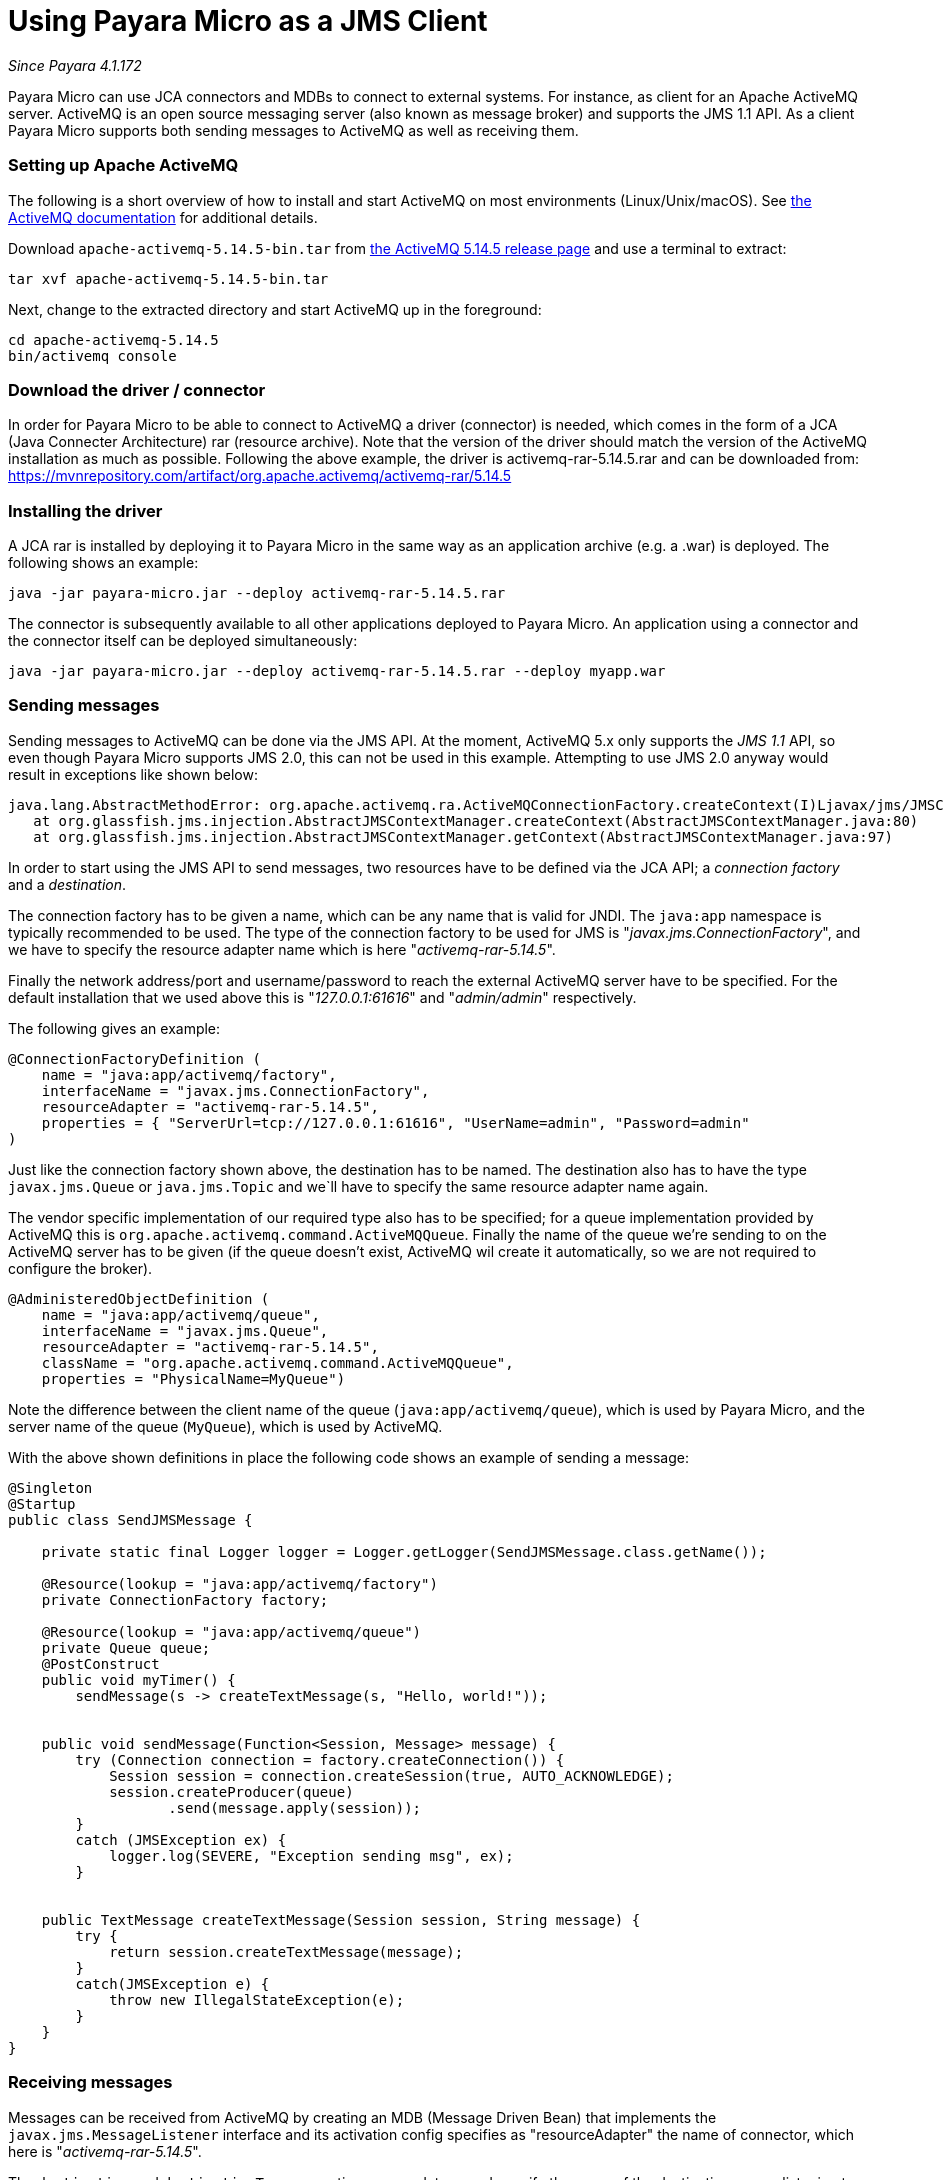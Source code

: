= Using Payara Micro as a JMS Client

_Since Payara 4.1.172_

Payara Micro can use JCA connectors and MDBs to connect to external systems. For
instance, as client for an Apache ActiveMQ server. ActiveMQ is an open source
messaging server (also known as message broker) and supports the JMS 1.1 API. As
a client Payara Micro supports both sending messages to ActiveMQ as well as
receiving them.

=== Setting up Apache ActiveMQ

The following is a short overview of how to install and start ActiveMQ on most
environments (Linux/Unix/macOS). See http://activemq.apache.org/getting-started.html[
the ActiveMQ documentation] for additional details.

Download `apache-activemq-5.14.5-bin.tar` from http://activemq.apache.org/activemq-5145-release.html[
the ActiveMQ 5.14.5 release page] and use a terminal to extract:

----
tar xvf apache-activemq-5.14.5-bin.tar
----

Next, change to the extracted directory and start ActiveMQ up in the foreground:

----
cd apache-activemq-5.14.5
bin/activemq console
----

=== Download the driver / connector
In order for Payara Micro to be able to connect to ActiveMQ a driver (connector)
is needed, which comes in the form of a JCA (Java Connecter Architecture) rar
(resource archive). Note that the version of the driver should match the version
 of the ActiveMQ installation as much as possible. Following the above example,
the driver is activemq-rar-5.14.5.rar and can be downloaded from:
https://mvnrepository.com/artifact/org.apache.activemq/activemq-rar/5.14.5

=== Installing the driver
A JCA rar is installed by deploying it to Payara Micro in the same way as an
application archive (e.g. a .war) is deployed. The following shows an example:

----
java -jar payara-micro.jar --deploy activemq-rar-5.14.5.rar
----

The connector is subsequently available to all other applications deployed to
Payara Micro. An application using a connector and the connector itself can be
deployed simultaneously:

----
java -jar payara-micro.jar --deploy activemq-rar-5.14.5.rar --deploy myapp.war
----

=== Sending messages
Sending messages to ActiveMQ can be done via the JMS API. At the moment, 
ActiveMQ 5.x only supports the _JMS 1.1_ API, so even though Payara Micro supports
JMS 2.0, this can not be used in this example. Attempting to use JMS 2.0 anyway
would result in exceptions like shown below:

----
java.lang.AbstractMethodError: org.apache.activemq.ra.ActiveMQConnectionFactory.createContext(I)Ljavax/jms/JMSContext;
   at org.glassfish.jms.injection.AbstractJMSContextManager.createContext(AbstractJMSContextManager.java:80)
   at org.glassfish.jms.injection.AbstractJMSContextManager.getContext(AbstractJMSContextManager.java:97)
----

In order to start using the JMS API to send messages, two resources have to be
defined via the JCA API; a _connection factory_ and a _destination_.

The connection factory has to be given a name, which can be any name that is
valid for JNDI. The `java:app` namespace is typically recommended to be used.
The type of the connection factory to be used for JMS is
"_javax.jms.ConnectionFactory_", and we have to specify the resource adapter
name which is here "_activemq-rar-5.14.5_".

Finally the network address/port and username/password to reach the external
ActiveMQ server have to be specified. For the default installation that we used
above this is "_127.0.0.1:61616_" and "_admin/admin_" respectively.

The following gives an example:

[source, Java]
----
@ConnectionFactoryDefinition ( 
    name = "java:app/activemq/factory",
    interfaceName = "javax.jms.ConnectionFactory",
    resourceAdapter = "activemq-rar-5.14.5",
    properties = { "ServerUrl=tcp://127.0.0.1:61616", "UserName=admin", "Password=admin"
)
----

Just like the connection factory shown above, the destination has to be named.
The destination also has to have the type `javax.jms.Queue` or `java.jms.Topic`
and we`ll have to specify the same resource adapter name again.

The vendor specific implementation of our required type also has to be specified;
for a queue implementation provided by ActiveMQ this is
`org.apache.activemq.command.ActiveMQQueue`. Finally the name of the queue we're
sending to on the ActiveMQ server has to be given (if the queue doesn't exist,
ActiveMQ wil create it automatically, so we are not required to configure the
broker).

[source, Java]
----
@AdministeredObjectDefinition ( 
    name = "java:app/activemq/queue",
    interfaceName = "javax.jms.Queue",
    resourceAdapter = "activemq-rar-5.14.5",
    className = "org.apache.activemq.command.ActiveMQQueue",
    properties = "PhysicalName=MyQueue")
----

Note the difference between the client name of the queue
(`java:app/activemq/queue`), which is used by Payara Micro, and the server name
of the queue (`MyQueue`), which is used by ActiveMQ.

With the above shown definitions in place the following code shows an example
of sending a message:

[source, Java]
----
@Singleton
@Startup
public class SendJMSMessage {
 
    private static final Logger logger = Logger.getLogger(SendJMSMessage.class.getName());
 
    @Resource(lookup = "java:app/activemq/factory")
    private ConnectionFactory factory;
 
    @Resource(lookup = "java:app/activemq/queue")
    private Queue queue;
    @PostConstruct
    public void myTimer() {
        sendMessage(s -> createTextMessage(s, "Hello, world!"));
   
 
    public void sendMessage(Function<Session, Message> message) {
        try (Connection connection = factory.createConnection()) {
            Session session = connection.createSession(true, AUTO_ACKNOWLEDGE);
            session.createProducer(queue)
                   .send(message.apply(session));
        }
        catch (JMSException ex) {
            logger.log(SEVERE, "Exception sending msg", ex);
        }
   
 
    public TextMessage createTextMessage(Session session, String message) {
        try {
            return session.createTextMessage(message);
        }
        catch(JMSException e) {
            throw new IllegalStateException(e);
        }
    }
}
----

=== Receiving messages
Messages can be received from ActiveMQ by creating an MDB (Message Driven Bean)
that implements the `javax.jms.MessageListener` interface and its activation
config specifies as "resourceAdapter" the name of connector, which here is
"_activemq-rar-5.14.5_".

The `destination` and `destinationType` properties are mandatory, and specify
the name of the destination we are listening to, and the type of the destination,
which is for JMS either `javax.jms.Queue` or `javax.jms.Topic` (MDBs are not
just for JMS, but support other systems as well).

The following gives an example:

[source, Java]
----
@MessageDriven(activationConfig = {
    @ActivationConfigProperty(propertyName = "destination", propertyValue = "MyQueue"),
    @ActivationConfigProperty(propertyName = "destinationType", propertyValue = "javax.jms.Queue"),
    @ActivationConfigProperty(propertyName = "resourceAdapter", propertyValue = "activemq-rar-5.14.5")
})
public class MyMessageListener implements MessageListener {
 
    @Override
    public void onMessage(Message message) {
        // handle message
    }
}
----

---
[[see-also]]
==== See Also

* xref:/documentation/payara-micro/jca.adoc[JCA Support in Payara Micro]
